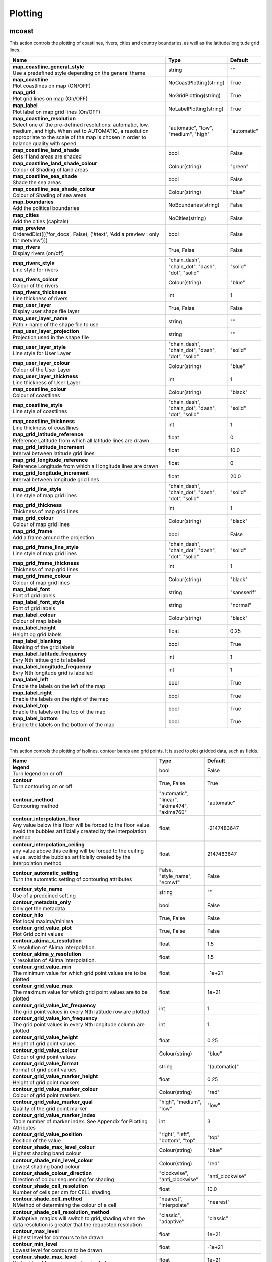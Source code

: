 .. DO NOT EDIT - This page is automatically generated by xml2rst.py

Plotting
========


.. _magics-mcoast:

mcoast
------

.. ['Coastlines', 'CoastPlotting', 'GridPlotting', 'LabelPlotting']

This action controls the plotting of coastlines, rivers, cities and
country boundaries, as well as the latitude/longitude grid lines.

.. list-table::
   :header-rows: 1
   :widths: 70 20 10

   * - | Name
     - | Type
     - | Default

   * - | **map_coastline_general_style**
       | Use a predefined style depending on the general theme
     - | string
     - | ""

   * - | **map_coastline**
       | Plot coastlines on map (ON/OFF)
     - | NoCoastPlotting(string)
     - | True

   * - | **map_grid**
       | Plot grid lines on map (On/OFF)
     - | NoGridPlotting(string)
     - | True

   * - | **map_label**
       | Plot label on map grid lines (On/OFF)
     - | NoLabelPlotting(string)
     - | True

   * - | **map_coastline_resolution**
       | Select one of the pre-defined resolutions: automatic, low, medium, and
         high. When set to AUTOMATIC, a resolution appropriate to the
         scale of the map is chosen in order to balance quality with
         speed.
     - | "automatic", "low", "medium", "high"
     - | "automatic"

   * - | **map_coastline_land_shade**
       | Sets if land areas are shaded
     - | bool
     - | False

   * - | **map_coastline_land_shade_colour**
       | Colour of Shading of land areas
     - | Colour(string)
     - | "green"

   * - | **map_coastline_sea_shade**
       | Shade the sea areas
     - | bool
     - | False

   * - | **map_coastline_sea_shade_colour**
       | Colour of Shading of sea areas
     - | Colour(string)
     - | "blue"

   * - | **map_boundaries**
       | Add the political boundaries
     - | NoBoundaries(string)
     - | False

   * - | **map_cities**
       | Add the cities (capitals)
     - | NoCities(string)
     - | False

   * - | **map_preview**
       | OrderedDict([('for_docs', False), ('#text', 'Add a preview : only for
         metview')])
     - | bool
     - | False

   * - | **map_rivers**
       | Display rivers (on/off)
     - | True, False
     - | False

   * - | **map_rivers_style**
       | Line style for rivers
     - | "chain_dash", "chain_dot", "dash", "dot", "solid"
     - | "solid"

   * - | **map_rivers_colour**
       | Colour of the rivers
     - | Colour(string)
     - | "blue"

   * - | **map_rivers_thickness**
       | Line thickness of rivers
     - | int
     - | 1

   * - | **map_user_layer**
       | Display user shape file layer
     - | True, False
     - | False

   * - | **map_user_layer_name**
       | Path + name of the shape file to use
     - | string
     - | ""

   * - | **map_user_layer_projection**
       | Projection used in the shape file
     - | string
     - | ""

   * - | **map_user_layer_style**
       | Line style for User Layer
     - | "chain_dash", "chain_dot", "dash", "dot", "solid"
     - | "solid"

   * - | **map_user_layer_colour**
       | Colour of the User Layer
     - | Colour(string)
     - | "blue"

   * - | **map_user_layer_thickness**
       | Line thickness of User Layer
     - | int
     - | 1

   * - | **map_coastline_colour**
       | Colour of coastlines
     - | Colour(string)
     - | "black"

   * - | **map_coastline_style**
       | Line style of coastlines
     - | "chain_dash", "chain_dot", "dash", "dot", "solid"
     - | "solid"

   * - | **map_coastline_thickness**
       | Line thickness of coastlines
     - | int
     - | 1

   * - | **map_grid_latitude_reference**
       | Reference Latitude from which all latitude lines are drawn
     - | float
     - | 0

   * - | **map_grid_latitude_increment**
       | Interval between latitude grid lines
     - | float
     - | 10.0

   * - | **map_grid_longitude_reference**
       | Reference Longitude from which all longitude lines are drawn
     - | float
     - | 0

   * - | **map_grid_longitude_increment**
       | Interval between longitude grid lines
     - | float
     - | 20.0

   * - | **map_grid_line_style**
       | Line style of map grid lines
     - | "chain_dash", "chain_dot", "dash", "dot", "solid"
     - | "solid"

   * - | **map_grid_thickness**
       | Thickness of map grid lines
     - | int
     - | 1

   * - | **map_grid_colour**
       | Colour of map grid lines
     - | Colour(string)
     - | "black"

   * - | **map_grid_frame**
       | Add a frame around the projection
     - | bool
     - | False

   * - | **map_grid_frame_line_style**
       | Line style of map grid lines
     - | "chain_dash", "chain_dot", "dash", "dot", "solid"
     - | "solid"

   * - | **map_grid_frame_thickness**
       | Thickness of map grid lines
     - | int
     - | 1

   * - | **map_grid_frame_colour**
       | Colour of map grid lines
     - | Colour(string)
     - | "black"

   * - | **map_label_font**
       | Font of grid labels
     - | string
     - | "sansserif"

   * - | **map_label_font_style**
       | Font of grid labels
     - | string
     - | "normal"

   * - | **map_label_colour**
       | Colour of map labels
     - | Colour(string)
     - | "black"

   * - | **map_label_height**
       | Height og grid labels
     - | float
     - | 0.25

   * - | **map_label_blanking**
       | Blanking of the grid labels
     - | bool
     - | True

   * - | **map_label_latitude_frequency**
       | Evry Nth latitue grid is labelled
     - | int
     - | 1

   * - | **map_label_longitude_frequency**
       | Evry Nth longitude grid is labelled
     - | int
     - | 1

   * - | **map_label_left**
       | Enable the labels on the left of the map
     - | bool
     - | True

   * - | **map_label_right**
       | Enable the labels on the right of the map
     - | bool
     - | True

   * - | **map_label_top**
       | Enable the labels on the top of the map
     - | bool
     - | True

   * - | **map_label_bottom**
       | Enable the labels on the bottom of the map
     - | bool
     - | True



.. _magics-mcont:

mcont
-----

.. ['Contour', 'Akima474Method', 'Akima760Method', 'AutomaticContourMethod', 'BothValuePlotMethod', 'CalculateColourTechnique', 'CellShading', 'CountSelectionType', 'DotPolyShadingMethod', 'DumpShading', 'GradientsColourTechnique', 'GridShading', 'HatchPolyShadingMethod', 'HiLoBoth', 'HiLoMarker', 'HiLoNumber', 'HiLoText', 'HighHiLo', 'IntervalSelectionType', 'IsoLabel', 'IsoShading', 'LevelListSelectionType', 'ListColourTechnique', 'LowHiLo', 'MarkerShadingTechnique', 'MarkerValuePlotMethod', 'NoHiLo', 'NoHiLoMarker', 'NoIsoPlot', 'NoValuePlot', 'PaletteColourTechnique', 'ValuePlot']

This action controls the plotting of isolines, contour bands and grid
points. It is used to plot gridded data, such as fields.

.. list-table::
   :header-rows: 1
   :widths: 70 20 10

   * - | Name
     - | Type
     - | Default

   * - | **legend**
       | Turn legend on or off
     - | bool
     - | False

   * - | **contour**
       | Turn contouring on or off
     - | True, False
     - | True

   * - | **contour_method**
       | Contouring method
     - | "automatic", "linear", "akima474", "akima760"
     - | "automatic"

   * - | **contour_interpolation_floor**
       | Any value below this floor will be forced to the floor value. avoid
         the bubbles artificially created by the interpolation method
     - | float
     - | -2147483647

   * - | **contour_interpolation_ceiling**
       | any value above this ceiling will be forced to the ceiling value.
         avoid the bubbles artificially created by the interpolation
         method
     - | float
     - | 2147483647

   * - | **contour_automatic_setting**
       | Turn the automatic setting of contouring attributes
     - | False, "style_name", "ecmwf"
     - | False

   * - | **contour_style_name**
       | Use of a predeined setting
     - | string
     - | ""

   * - | **contour_metadata_only**
       | Only get the metadata
     - | bool
     - | False

   * - | **contour_hilo**
       | Plot local maxima/minima
     - | True, False
     - | False

   * - | **contour_grid_value_plot**
       | Plot Grid point values
     - | True, False
     - | False

   * - | **contour_akima_x_resolution**
       | X resolution of Akima interpolation.
     - | float
     - | 1.5

   * - | **contour_akima_y_resolution**
       | Y resolution of Akima interpolation.
     - | float
     - | 1.5

   * - | **contour_grid_value_min**
       | The minimum value for which grid point values are to be plotted
     - | float
     - | -1e+21

   * - | **contour_grid_value_max**
       | The maximum value for which grid point values are to be plotted
     - | float
     - | 1e+21

   * - | **contour_grid_value_lat_frequency**
       | The grid point values in every Nth latitude row are plotted
     - | int
     - | 1

   * - | **contour_grid_value_lon_frequency**
       | The grid point values in every Nth longitude column are plotted
     - | int
     - | 1

   * - | **contour_grid_value_height**
       | Height of grid point values
     - | float
     - | 0.25

   * - | **contour_grid_value_colour**
       | Colour of grid point values
     - | Colour(string)
     - | "blue"

   * - | **contour_grid_value_format**
       | Format of grid point values
     - | string
     - | "(automatic)"

   * - | **contour_grid_value_marker_height**
       | Height of grid point markers
     - | float
     - | 0.25

   * - | **contour_grid_value_marker_colour**
       | Colour of grid point markers
     - | Colour(string)
     - | "red"

   * - | **contour_grid_value_marker_qual**
       | Quality of the grid point marker
     - | "high", "medium", "low"
     - | "low"

   * - | **contour_grid_value_marker_index**
       | Table number of marker index. See Appendix for Plotting Attributes
     - | int
     - | 3

   * - | **contour_grid_value_position**
       | Position of the value
     - | "right", "left", "bottom", "top"
     - | "top"

   * - | **contour_shade_max_level_colour**
       | Highest shading band colour
     - | Colour(string)
     - | "blue"

   * - | **contour_shade_min_level_colour**
       | Lowest shading band colour
     - | Colour(string)
     - | "red"

   * - | **contour_shade_colour_direction**
       | Direction of colour sequencing for shading
     - | "clockwise", "anti_clockwise"
     - | "anti_clockwise"

   * - | **contour_shade_cell_resolution**
       | Number of cells per cm for CELL shading
     - | float
     - | 10.0

   * - | **contour_shade_cell_method**
       | NMethod of determining the colour of a cell
     - | "nearest", "interpolate"
     - | "nearest"

   * - | **contour_shade_cell_resolution_method**
       | if adaptive, magics will switch to grid_shading when the data
         resolution is greater that the requested resolution
     - | "classic", "adaptive"
     - | "classic"

   * - | **contour_max_level**
       | Highest level for contours to be drawn
     - | float
     - | 1e+21

   * - | **contour_min_level**
       | Lowest level for contours to be drawn
     - | float
     - | -1e+21

   * - | **contour_shade_max_level**
       | Highest level for contours to be shaded
     - | float
     - | 1e+21

   * - | **contour_shade_min_level**
       | Lowest level for contours to be shaded
     - | float
     - | -1e+21

   * - | **contour_level_count**
       | Count or number of levels to be plotted. Magics will try to find "nice
         levels", this means that the number of levels could be
         slightly different from the asked number of levels
     - | int
     - | 10

   * - | **contour_level_tolerance**
       | Tolerance: Do not use nice levels if the number of levels is really to
         different [count +/- tolerance]
     - | int
     - | 2

   * - | **contour_reference_level**
       | Contour level from which contour interval is calculated
     - | float
     - | 0.0

   * - | **contour_shade_dot_size**
       | Size of dot in shading pattern
     - | float
     - | 0.02

   * - | **contour_shade_max_level_density**
       | Dots/square centimetre in highest shading band
     - | float
     - | 50.0

   * - | **contour_shade_min_level_density**
       | Dots/square centimetre in lowest shading band
     - | float
     - | 1.0

   * - | **contour_gradients_colour_list**
       | Colour used at the stops : the gradeint will be calculated between 2
         consecutive ones.
     - | stringarray
     - | []

   * - | **contour_gradients_waypoint_method**
       | waypoints at the left, right, middle of the interval.
     - | "both", "ignore", "left", "right"
     - | "both"

   * - | **contour_gradients_technique**
       | Technique to apply to compute the gradients rgb/hcl/hsl
     - | "rgb", "hcl", "hsl"
     - | "rgb"

   * - | **contour_gradients_technique_direction**
       | Technique to apply to compute the gradients clockwise/anticlockwise
     - | "clockwise", "anti_clockwise", "shortest", "longest"
     - | "clockwise"

   * - | **contour_gradients_step_list**
       | Number of steps to compute for each interval
     - | intarray
     - | []

   * - | **contour_shade_method**
       | Method used for shading
     - | "area_fill", "solid", "dash", "dot"
     - | "dot"

   * - | **contour_grid_shading_position**
       | Middle : the point is in the midlle of the cell, bottom_left : the
         point is in the bottom left corner
     - | "middle", "bottom_left"
     - | "middle"

   * - | **contour_shade_hatch_index**
       | The hatching pattern(s) to use. 0 Provides an automatic sequence of
         patterns, other values set a constant pattern across all
         contour bands.
     - | int
     - | 0

   * - | **contour_shade_hatch_thickness**
       | Thickness of hatch lines
     - | int
     - | 1

   * - | **contour_shade_hatch_density**
       | Number of hatch lines per cm.
     - | float
     - | 18.0

   * - | **contour_hilo_height**
       | Height of local maxima/minima text or numbers
     - | float
     - | 0.4

   * - | **contour_hi_colour**
       | Colour of local maxima text or number
     - | Colour(string)
     - | "blue"

   * - | **contour_lo_colour**
       | Colour of local minima text or number
     - | Colour(string)
     - | "blue"

   * - | **contour_hilo_format**
       | Format of HILO numbers (MAGICS Format/(AUTOMATIC))
     - | string
     - | "(automatic)"

   * - | **contour_hilo_marker_height**
       | Height of HighLow marker symbol
     - | float
     - | 0.1

   * - | **contour_hilo_marker_index**
       | Index of marker symbol
     - | int
     - | 3

   * - | **contour_hilo_marker_colour**
       | Colour of grid point markers
     - | Colour(string)
     - | "red"

   * - | **contour_hi_text**
       | Text to represent local maxima
     - | string
     - | "H"

   * - | **contour_lo_text**
       | Text to represent local minima
     - | string
     - | "L"

   * - | **contour_hilo_blanking**
       | Blank around highs and lows
     - | bool
     - | False

   * - | **contour_hilo_type**
       | Type of high/low (TEXT/NUMBER/BOTH)
     - | "text", "number", "both"
     - | "text"

   * - | **contour_hilo_window_size**
       | Size of the window used to calculate the Hi/Lo
     - | int
     - | 3

   * - | **contour_hilo_max_value**
       | Local HiLo above specified value are not drawn
     - | float
     - | 1e+21

   * - | **contour_hilo_min_value**
       | Local HiLo below specified value are not drawn
     - | float
     - | -1e+21

   * - | **contour_hi_max_value**
       | Local HI above specified value are not drawn
     - | float
     - | 1e+21

   * - | **contour_hi_min_value**
       | Local HI below specified value are not drawn
     - | float
     - | -1e+21

   * - | **contour_lo_max_value**
       | Local Lo above specified value are not drawn
     - | float
     - | 1e+21

   * - | **contour_lo_min_value**
       | Local Lo below specified value are not drawn
     - | float
     - | -1e+21

   * - | **contour_hilo_marker**
       | Plot hilo marker (ON/OFF)
     - | True, False
     - | False

   * - | **contour_interval**
       | Interval in data units between two contour lines
     - | float
     - | 8.0

   * - | **contour_label_type**
       | Type of label (text/number/both
     - | "text", "number", "both"
     - | "number"

   * - | **contour_label_text**
       | Text for labels
     - | string
     - | ""

   * - | **contour_label_height**
       | Height of contour labels
     - | float
     - | 0.3

   * - | **contour_label_format**
       | Format of contour labels (MAGICS Format/(AUTOMATIC))
     - | string
     - | "(automatic)"

   * - | **contour_label_blanking**
       | Label Blanking
     - | bool
     - | True

   * - | **contour_label_font**
       | Name of the font
     - | string
     - | "sansserif"

   * - | **contour_label_font_style**
       | Style of the font normal/bold/italic
     - | "normal", "bold", "italic"
     - | "normal"

   * - | **contour_label_colour**
       | Colour of contour labels
     - | string
     - | "contour_line_colour"

   * - | **contour_label_frequency**
       | Every Nth contour line is labelled
     - | int
     - | 2

   * - | **contour_shade_technique**
       | Technique used for shading (POLYGON_SHADING/ CELL_SHADING/ MARKER)
     - | "polygon", "grid_shading", "cell_shading", "marker"
     - | "polygon_shading"

   * - | **contour_shade_colour_method**
       | Method of generating the colours of the bands in contour shading
         (list/calculate/advanced)
     - | "calculate", "list", "gradients", "palette"
     - | "calculate"

   * - | **contour_level_list**
       | List of contour levels to be plotted
     - | floatarray
     - | []

   * - | **contour_shade_colour_list**
       | List of colours to be used in contour shading.
     - | stringarray
     - | []

   * - | **contour_shade_colour_table**
       | Colour table to be used with marker shading technique
     - | stringarray
     - | []

   * - | **contour_shade_height_table**
       | Height table to be used with marker shading technique
     - | floatarray
     - | []

   * - | **contour_shade_marker_table_type**
       | index: using contour_shade_marker_table and defining the markers by
         index, name: using contour_shade_marker_name_table and
         defining the symbols by their names
     - | "index", "name"
     - | "index"

   * - | **contour_shade_marker_table**
       | Marker table to be used with marker shading technique
     - | intarray
     - | []

   * - | **contour_shade_marker_name_table**
       | Marker name table to be used with mareker shading technique
     - | stringarray
     - | []

   * - | **contour_line_style**
       | Style of contour line
     - | "chain_dash", "chain_dot", "dash", "dot", "solid"
     - | "solid"

   * - | **contour_line_thickness**
       | Thickness of contour line
     - | int
     - | 1

   * - | **contour_line_colour_rainbow**
       | if On, rainbow colouring method will be used.
     - | bool
     - | False

   * - | **contour_line_colour**
       | Colour of contour line
     - | Colour(string)
     - | "blue"

   * - | **contour_line_colour_rainbow_method**
       | Method of generating the colours for isoline
     - | "calculate", "list"
     - | "calculate"

   * - | **contour_line_colour_rainbow_max_level_colour**
       | Colour to be used for the max level
     - | Colour(string)
     - | "blue"

   * - | **contour_line_colour_rainbow_min_level_colour**
       | Colour to be used for the mainlevel
     - | Colour(string)
     - | "red"

   * - | **contour_line_colour_rainbow_direction**
       | Direction of colour sequencing for colouring
     - | "clockwise", "anti_clockwise"
     - | "anti_clockwise"

   * - | **contour_line_colour_rainbow_colour_list**
       | List of colours to be used in rainbow isolines
     - | stringarray
     - | []

   * - | **contour_line_colour_rainbow_colour_list_policy**
       | What to do if the list of colours is smaller that the list of contour:
         lastone/cycle
     - | "cycle", "lastone"
     - | "lastone"

   * - | **contour_line_thickness_rainbow_list**
       | List of thickness to used when rainbow method is on
     - | intarray
     - | []

   * - | **contour_line_thickness_rainbow_list_policy**
       | What to do if the list of thickness is smaller that the list of
         contour: lastone/cycle
     - | "cycle", "lastone"
     - | "lastone"

   * - | **contour_line_style_rainbow_list**
       | List of line style to used when rainbow method is on
     - | stringarray
     - | []

   * - | **contour_line_style_rainbow_list_policy**
       | What to do if the list of line styles is smaller that the list of
         contour: lastone/cycle
     - | "cycle", "lastone"
     - | "lastone"

   * - | **contour_highlight**
       | Plot contour highlights (ON/OFF)
     - | True, False
     - | True

   * - | **contour_level_selection_type**
       | count: calculate a reasonable contour interval taking into account the
         min/max and the requested number of isolines. interval:
         regularly spaced intervals using the reference_level as base.
         level_list: uses the given list of levels.
     - | "count", "interval", "list"
     - | "count"

   * - | **contour_label**
       | Plot labels on contour lines
     - | True, False
     - | True

   * - | **contour_shade**
       | Turn shading on
     - | True, False
     - | False

   * - | **contour_legend_only**
       | Inform the contour object do generate only the legend and not the
         plot!
     - | bool
     - | False

   * - | **contour_shade_palette_name**
       | Colour used at the stops : the gradient will be calculated between 2
         consecutive ones.
     - | string
     - | ""

   * - | **contour_shade_palette_policy**
       | What to do if the list of colours is smaller that the list of levels:
         lastone/cycle
     - | "cycle", "lastone"
     - | "lastone"

   * - | **contour_grid_value_type**
       | For Gaussian fields, plot normal (regular) values or reduced grid
         values. (NORMAL/REDUCED/akima). If akima, the akima grid
         values will be plotted
     - | "normal", "reduced", "akima"
     - | "normal"

   * - | **contour_grid_value_plot_type**
       | (VALUE/MARKER/BOTH)
     - | "value", "marker", "both"
     - | "value"



.. _magics-msymb:

msymb
-----

.. ['SymbolAdvancedTableMode', 'SymbolIndividualMode', 'SymbolPlotting', 'SymbolTableMode']

This action controls the plotting of meteorological and marker
symbols. It is used to plot point data, such as observations.

.. list-table::
   :header-rows: 1
   :widths: 70 20 10

   * - | Name
     - | Type
     - | Default

   * - | **symbol_advanced_table_selection_type**
       | Technique to use to calculate the shading band levels.
     - | "count", "interval", "list"
     - | "count"

   * - | **symbol_advanced_table_min_value**
       | Min value to plot
     - | float
     - | -1e+21

   * - | **symbol_advanced_table_max_value**
       | Max value to plot
     - | float
     - | 1e+21

   * - | **symbol_advanced_table_level_count**
       | Count or number of levels to be plotted. Magics will try to find "nice
         levels", this means that the number of levels could be
         slightly different from the requested number of levels
     - | int
     - | 10

   * - | **symbol_advanced_table_level_tolerance**
       | Tolerance: Do not use "nice levels" if the number of levels is really
         to different [count +/- tolerance]
     - | int
     - | 2

   * - | **symbol_advanced_table_interval**
       | Interval in data units between different bands of shading
     - | float
     - | 8.0

   * - | **symbol_advanced_table_reference_level**
       | Level from which the level interval is calculated
     - | float
     - | 0.0

   * - | **symbol_advanced_table_level_list**
       | List of shading band levels to be plotted
     - | floatarray
     - | []

   * - | **symbol_advanced_table_colour_method**
       | Method of generating the colours of the bands in polygon shading
     - | ColourTechnique(string)
     - | "calculate"

   * - | **symbol_advanced_table_max_level_colour**
       | Highest shading band colour
     - | Colour(string)
     - | "blue"

   * - | **symbol_advanced_table_min_level_colour**
       | Lowest shading band colour
     - | Colour(string)
     - | "red"

   * - | **symbol_advanced_table_colour_direction**
       | Direction of colour sequencing for plotting (CLOCKWISE/
         ANTI_CLOCKWISE)
     - | "clockwise", "anti-clockwise"
     - | "anti_clockwise"

   * - | **symbol_advanced_table_colour_list**
       | List of colours to be used in symbol plotting
     - | stringarray
     - | []

   * - | **symbol_advanced_table_colour_list_policy**
       | What to do if the list of colours is smaller than the list of
         intervals: lastone/cycle
     - | "cycle", "lastone"
     - | "lastone"

   * - | **symbol_advanced_table_marker_list**
       | List of markers to be used in symbol plotting
     - | intarray
     - | []

   * - | **symbol_advanced_table_marker_name_list**
       | List of markers to be used in symbol plotting symbol
     - | stringarray
     - | []

   * - | **symbol_advanced_table_marker_list_policy**
       | What to do if the list of markers is smaller than the list of
         intervals: lastone/cycle
     - | "cycle", "lastone"
     - | "lastone"

   * - | **symbol_advanced_table_height_method**
       | Method of generating the height
     - | HeightTechnique(string)
     - | "list"

   * - | **symbol_advanced_table_height_max_value**
       | Maximum height to use
     - | float
     - | 0.2

   * - | **symbol_advanced_table_height_min_value**
       | Mininimum height to use
     - | float
     - | 0.1

   * - | **symbol_advanced_table_height_list**
       | List of heights to be used
     - | floatarray
     - | []

   * - | **symbol_advanced_table_height_list_policy**
       | What to do if the list of heights is smaller than the list of
         intervals: lastone/cycle
     - | "cycle", "lastone"
     - | "lastone"

   * - | **symbol_advanced_table_text_list**
       | Text to display
     - | stringarray
     - | []

   * - | **symbol_advanced_table_text_list_policy**
       | What to do if the list of text is smaller that the list of intervals
         lastone: reuse the last one, cycle: return to the fisrt one
     - | "cycle", "lastone"
     - | "cycle"

   * - | **symbol_advanced_table_text_font**
       | Font to use for text plotting.
     - | string
     - | "sansserif"

   * - | **symbol_advanced_table_text_font_size**
       | Font size
     - | float
     - | 0.25

   * - | **symbol_advanced_table_text_font_style**
       | Font Style
     - | string
     - | "normal"

   * - | **symbol_advanced_table_text_font_colour**
       | Symbol Colour
     - | Colour(string)
     - | "automatic"

   * - | **symbol_advanced_table_text_display_type**
       | How to display text none:do not display it centre : display it instead
         of the symbol, right : attached it to the right of the
         symbol, top : attached it to the top of the symbol, bottom:
         attached it to the bottom of the symbol,
     - | "centre", "none", "right", "left", "top", "bottom"
     - | "none"

   * - | **symbol_advanced_table_outlayer_method**
       | outlayer method
     - | NoOutLayerTechnique(string)
     - | "none"

   * - | **symbol_advanced_table_outlayer_min_value**
       | outlayer min value
     - | float
     - | -1e+21

   * - | **symbol_advanced_table_outlayer_max_value**
       | outlayer max value
     - | float
     - | 1e+21

   * - | **legend_user_text**
       | if set, the text to be shown for the symbol group in the legend
     - | string
     - | ""

   * - | **symbol_colour**
       | Colour of symbols.
     - | Colour(string)
     - | "blue"

   * - | **symbol_height**
       | Height of symbols.
     - | float
     - | 0.2

   * - | **symbol_marker_mode**
       | Method to select a marker : by name, by index, by image : in that
         case, Magics will use an external image as marker.
     - | string
     - | "index"

   * - | **symbol_marker_index**
       | Marker indice: An integer between 1 and 28
     - | int
     - | 1

   * - | **symbol_marker_name**
       | Symbol name. Choose in a list of available markers dot/circle/ww_00
         ...
     - | string
     - | "dot"

   * - | **symbol_image_path**
       | Path to the image
     - | string
     - | ""

   * - | **symbol_image_format**
       | Format of the image file. If set to AUTOMATIC, the file extension will
         be used to determine the file type.
     - | "automatic", "png", "svg"
     - | "automatic"

   * - | **symbol_image_width**
       | width of the image
     - | float
     - | -1.0

   * - | **symbol_image_height**
       | height of the image
     - | float
     - | -1.0

   * - | **symbol_text_list**
       | list of texts to plot
     - | stringarray
     - | []

   * - | **symbol_text_position**
       | Position of the text
     - | "right", "left", "bottom", "top"
     - | "right"

   * - | **symbol_text_font**
       | Font to use
     - | string
     - | "sansserif"

   * - | **symbol_text_font_size**
       | Font size
     - | float
     - | 0.25

   * - | **symbol_text_font_style**
       | Font style
     - | string
     - | "normal"

   * - | **symbol_text_font_colour**
       | Font colour.
     - | Colour(string)
     - | "automatic"

   * - | **symbol_legend_height**
       | If set, the height will be used to plot the symbols in the legend
     - | float
     - | -1.0

   * - | **legend**
       | Turn legend on or off (ON/OFF) : New Parameter!
     - | bool
     - | False

   * - | **symbol_scaling_method**
       | Turn legend on or off (ON/OFF) : New Parameter!
     - | bool
     - | False

   * - | **symbol_scaling_level_0_height**
       | Turn legend on or off (ON/OFF) : New Parameter!
     - | float
     - | 0.1

   * - | **symbol_scaling_factor**
       | Turn legend on or off (ON/OFF) : New Parameter!
     - | float
     - | 4.0

   * - | **symbol_type**
       | Defines the type of symbol plotting required
     - | "number", "text", "marker", "wind"
     - | "number"

   * - | **symbol_table_mode**
       | Specifies if plotting is to be in advanced, table (on) or individual
         mode (off). Note: The simple table mode is not recommended
         anymore, try to use the advanced mode instead, this should
         give you easier control of the plot.
     - | SymbolMode(string)
     - | "OFF"

   * - | **symbol_format**
       | Format used to plot values (MAGICS Format/(AUTOMATIC))
     - | string
     - | "(automatic)"

   * - | **symbol_text_blanking**
       | blanking of the text
     - | bool
     - | False

   * - | **symbol_outline**
       | Add an outline to each symbol
     - | bool
     - | False

   * - | **symbol_outline_colour**
       | Colour of the outline
     - | Colour(string)
     - | "black"

   * - | **symbol_outline_thickness**
       | thickness of the outline
     - | int
     - | 1

   * - | **symbol_outline_style**
       | Line Style of outline
     - | "chain_dash", "chain_dot", "dash", "dot", "solid"
     - | "solid"

   * - | **symbol_connect_line**
       | Connect all the symbols with a line
     - | bool
     - | False

   * - | **symbol_connect_automatic_line_colour**
       | if on, will use the colour of the symbol
     - | bool
     - | True

   * - | **symbol_connect_line_colour**
       | Colour of the connecting line
     - | Colour(string)
     - | "black"

   * - | **symbol_connect_line_thickness**
       | thickness of the connecting line
     - | int
     - | 1

   * - | **symbol_connect_line_style**
       | Line Style of connecting line
     - | "chain_dash", "chain_dot", "dash", "dot", "solid"
     - | "solid"

   * - | **symbol_legend_only**
       | Inform the contour object do generate only the legend and not the plot
         .. [Web sdpecific]
     - | bool
     - | False

   * - | **symbol_min_table**
       | Table of minimum values. The table is used in conjunction with
         SYMBOL_MAX_TABLE
     - | floatarray
     - | []

   * - | **symbol_max_table**
       | Table of maximum values. The table is used in conjunction with
         SYMBOL_MIN_TABLE
     - | floatarray
     - | []

   * - | **symbol_marker_table**
       | Table of MARKER indices. The table is to be used in conjunction with
         SYMBOL_MIN_TABLE and SYMBOL_MAX_TABLE
     - | intarray
     - | []

   * - | **symbol_name_table**
       | Table of Symbol names. The table is to be used in conjunction with
         SYMBOL_MIN_TABLE and SYMBOL_MAX_TABLE
     - | stringarray
     - | []

   * - | **symbol_colour_table**
       | Table of SYMBOL colours. T The table is to be used in conjunction with
         SYMBOL_MIN_TABLE and SYMBOL_MAX_TABLE
     - | stringarray
     - | []

   * - | **symbol_height_table**
       | Table of SYMBOL heights. The table is to be used in conjunction with
         SYMBOL_MIN_TABLE and SYMBOL_MAX_TABLE
     - | floatarray
     - | []


